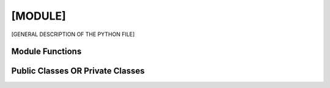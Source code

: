 [MODULE]
==================

[GENERAL DESCRIPTION OF THE PYTHON FILE]


Module Functions
------------------
.. py:function:: [FUNCTION SIGNATURE]

        [FUNCTION DESCRIPTION]

        Parameters
        ^^^^^^^^^^^
        .. tabularcolumns:: p{0.132\linewidth}p{0.198\linewidth}p{0.330\linewidth}
        .. list-table::
            :name: TABLE-NAME
            :widths: 20, 10, 10, 70
            :class: longtable
            :header-rows: 1
            :align: left
            :width: 90%

            * - Parameter
              - Type
              - Default (take out if necessary) ... ALSO EDIT WIDTHS ABOVE IF REMOVING
              - Description
            * - ``...``
              - ...
              - ...
              - ...

        Returns
        ^^^^^^^^
        .. tabularcolumns:: p{0.132\linewidth}p{0.198\linewidth}p{0.330\linewidth}
        .. list-table::
            :name: returns-table
            :widths: 40, 70
            :class: longtable
            :header-rows: 1
            :align: left
            :width: 90%

            * - Return Type
              - Description
            * - ...
              - ...


        .. dropdown-syntax:: Example usage

            ...

            .. code::

                ...


Public Classes OR Private Classes
-----------------------------------

.. py:class:: [CLASSNAME]

    [CLASS DESCRIPTION, i.e. the summary from the docstring]


    Parameters
    ^^^^^^^^^^^
    .. tabularcolumns:: p{0.132\linewidth}p{0.198\linewidth}p{0.330\linewidth}
    .. list-table::
        :name: TABLE-NAME
        :widths: 20, 10, 10, 70
        :class: longtable
        :header-rows: 1
        :align: left
        :width: 90%

        * - Parameter
          - Type
          - Default (take out if necessary)
          - Description
        * - ...
          - ...
          - ...
          - ...


    Instance Attributes
    ^^^^^^^^^^^^^^^^^^^^
    .. tabularcolumns:: p{0.132\linewidth}p{0.198\linewidth}p{0.330\linewidth}
    .. list-table::
        :name: TABLE-NAME
        :widths: 20, 30, 70
        :class: longtable
        :header-rows: 1
        :align: left
        :width: 90%

         * - Attribute
          - Type
          - Description
        * - ...
          - ...
          - ...

    Instance Methods
    ^^^^^^^^^^^^^^^^^
    .. py:function:: [FUNCTION SIGNATURE]

        ...

        Parameters
        ^^^^^^^^^^^
        .. tabularcolumns:: p{0.132\linewidth}p{0.198\linewidth}p{0.330\linewidth}
        .. list-table::
            :name: TABLE-NAME
            :widths: 20, 30, 70
            :class: longtable
            :header-rows: 1
            :align: left
            :width: 90%

            * - Parameter
              - Type
              - Description
            * - ...
              - ...
              - ...

        Returns
        ^^^^^^^^
        .. tabularcolumns:: p{0.132\linewidth}p{0.198\linewidth}p{0.330\linewidth}
        .. list-table::
            :name: TABLE-NAME
            :widths: 40, 70
            :class: longtable
            :header-rows: 1
            :align: left
            :width: 90%

            * - Return Type
              - Description
            * - ``...``
              - ...


        .. dropdown:: Example usage

            ...

            .. code::

                ...